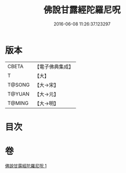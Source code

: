 #+TITLE: 佛說甘露經陀羅尼呪 
#+DATE: 2016-06-08 11:26:37.123297

* 版本
 |     CBETA|【電子佛典集成】|
 |         T|【大】     |
 |    T@SONG|【大→宋】   |
 |    T@YUAN|【大→元】   |
 |    T@MING|【大→明】   |

* 目次

* 卷
[[file:KR6j0547_001.txt][佛說甘露經陀羅尼呪 1]]


